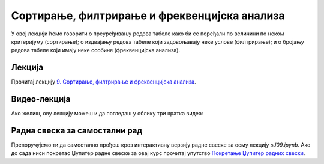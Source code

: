 Сортирање, филтрирање и фреквенцијска анализа
::::::::::::::::::::::::::::::::::::::::::::::::::::

У овој лекцији ћемо говорити о преуређивању редова табеле како би се поређали по величини по неком критеријуму (сортирање);
о издвајању редова табеле који задовољавају неке услове (филтрирање); и
о бројању редова табеле који имају неке особине (фреквенцијска анализа).

Лекција
''''''''

Прочитај лекцију
`9. Сортирање, филтрирање и фреквенцијска анализа <https://petlja.org/biblioteka/r/lekcije/analiza-podataka-gim/sortiranje,-filtriranje-i-frekvencijska-analiza>`_.

Видео-лекција
''''''''''''''

Ако желиш, ову лекцију можеш и да погледаш у облику три кратка видеа:

.. ytpopup:: Dleb6h4_cG4
   :width: 735
   :height: 415
   :align: center

.. ytpopup:: YHqWNZ9OgVM
   :width: 735
   :height: 415
   :align: center

.. ytpopup:: 5dnMP7KuU6g
   :width: 735
   :height: 415
   :align: center

Радна свеска за самостални рад
''''''''''''''''''''''''''''''''

Препоручујемо ти да самостално прођеш кроз интерактивну верзију
радне свеске за осму лекцију `sJ09.ipynb`.
Ако до сада ниси покретао Џупитер радне свеске за овај курс прочитај упутство
`Покретање Џупитер радних свески <https://petlja.org/biblioteka/r/lekcije/analiza-podataka/uputstvo>`_.

